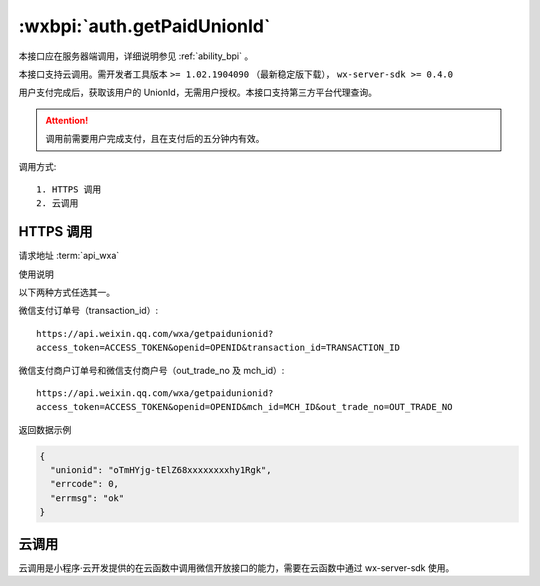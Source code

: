 .. _auth.getPaidUnionId:

:wxbpi:`auth.getPaidUnionId`
=====================================

本接口应在服务器端调用，详细说明参见 :ref:`ability_bpi` 。

本接口支持云调用。需开发者工具版本 ``>= 1.02.1904090`` （最新稳定版下载）， ``wx-server-sdk >= 0.4.0``

用户支付完成后，获取该用户的 UnionId，无需用户授权。本接口支持第三方平台代理查询。

.. attention:: 调用前需要用户完成支付，且在支付后的五分钟内有效。

调用方式::

  1. HTTPS 调用
  2. 云调用

HTTPS 调用
------------------

请求地址 :term:`api_wxa`

.. http:get:: getpaidunionid

   :synopsis: 用户支付完成后，获取该用户的 UnionId，无需用户授权。本接口支持第三方平台代理查询。
   :query string access_token: *必选* 接口调用凭证
   :query string openid: *必选* 支付用户唯一标识
   :query string transaction_id: *非比选* 微信支付订单号
   :query string mch_id: *非必选* 微信支付分配的商户号，和商户订单号配合使用
   :query string out_trade_no: *非必选* 微信支付商户订单号，和商户号配合使用
   :>json string unionid: 用户唯一标识，调用成功后返回
   :>json number serrcode: 错误码, 合法值如下

      - **-1** 系统繁忙，此时请开发者稍候再试
      - **0** 请求成功
      - **40003** openid 错误
      - **89002** 没有绑定开放平台帐号
      - **89300** 订单无效

   :>json string errmsg: 错误信息

使用说明

以下两种方式任选其一。

微信支付订单号（transaction_id）::

  https://api.weixin.qq.com/wxa/getpaidunionid?
  access_token=ACCESS_TOKEN&openid=OPENID&transaction_id=TRANSACTION_ID

微信支付商户订单号和微信支付商户号（out_trade_no 及 mch_id）::

  https://api.weixin.qq.com/wxa/getpaidunionid?
  access_token=ACCESS_TOKEN&openid=OPENID&mch_id=MCH_ID&out_trade_no=OUT_TRADE_NO

返回数据示例

.. code:: js

  {
    "unionid": "oTmHYjg-tElZ68xxxxxxxxhy1Rgk",
    "errcode": 0,
    "errmsg": "ok"
  }

云调用
-----------------

云调用是小程序·云开发提供的在云函数中调用微信开放接口的能力，需要在云函数中通过 wx-server-sdk 使用。

.. function:: openapi.auth.getPaidUnionId({openid[, transactionId][, mchId][, outTradeNo]})

   需在 `config.json` 中配置 `auth.getPaidUnionId` API 的权限，详情

   :param string openid: 是 支付用户唯一标识
   :param string transactionId: 否 微信支付订单号
   :param string mchId: 否 微信支付分配的商户号，和商户订单号配合使用
   :param string outTradeNo: 否 微信支付商户订单号，和商户号配合使用
   :rtype: Object
   :returns: 返回的 JSON 数据包

      - **unionid** *string* 用户唯一标识，调用成功后返回
      - **errCode** *number* 错误码

        - *0* 成功

      - **errMsg** *string* 错误信息

   :throws SomeError: 异常 Object 抛出的异常

      - **errCode** *number* 错误码

        - *-1* 系统繁忙，此时请开发者稍候再试
        - *40003* openid 错误
        - *89002* 没有绑定开放平台帐号
        - *89300* 订单无效

      - **errMsg** *string* 错误信息

   :请求示例:

     .. code:: js

       const cloud = require('wx-server-sdk')
       cloud.init()
       exports.main = async (event, context) => {
         try {
           const result = await cloud.openapi.auth.getPaidUnionId({
             openid: '',
             transactionId: '',
             mchId: '',
             outTradeNo: ''
           })
           console.log(result)
           return result
         } catch (err) {
           console.log(err)
           return err
         }
       }

   :返回示例:

     .. code:: json

       {
         "unionid": "oTmHYjg-tElZ68xxxxxxxxhy1Rgk",
         "errCode": 0,
         "errMsg": "openapi.auth.getPaidUnionId:ok"
       }





